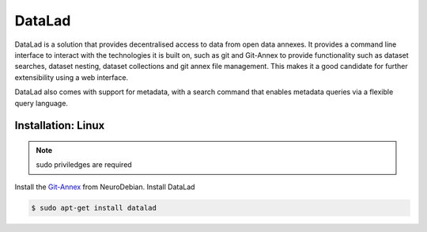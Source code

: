DataLad
=======
DataLad is a solution that provides decentralised access to data from open data annexes.
It provides a command line interface to interact with the technologies it is built on,
such as git and Git-Annex to provide functionality such as dataset searches, dataset nesting,
dataset collections and git annex file management. This makes it a good candidate for 
further extensibility using a web interface.

DataLad also comes with support for metadata, with a search command that enables metadata 
queries via a flexible query language.

Installation: Linux
-------------------
.. note::
   
   sudo priviledges are required

Install the `Git-Annex <http://neuro.debian.net/install_pkg.html?p=git-annex-standalone/>`_ from NeuroDebian.
Install DataLad

.. code-block:: bash

   $ sudo apt-get install datalad